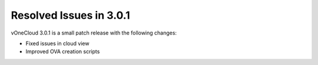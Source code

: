 .. _resolved_issues_in_3.0.1:

========================
Resolved Issues in 3.0.1
========================

vOneCloud 3.0.1 is a small patch release with the following changes:

* Fixed issues in cloud view
* Improved OVA creation scripts

